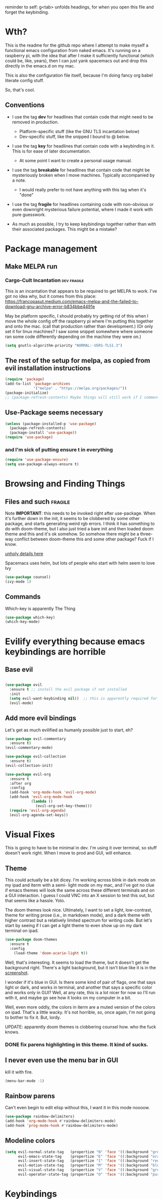 # -*- in-config-file: t -*-

reminder to self: g<tab> unfolds headings, for when you open this file and forget the keybinding.


* Wth?
This is the readme for the github repo where I attempt to make myself a functional emacs configuration from 
naked emacs. It's running on a raspberry pi, with the idea that after I make it sufficiently functional 
(which could be, like, years), then I can just yank spacemacs out and drop this directly in the emacs.d on my mac.

This is also the configuration file itself, because I'm doing fancy org babel literate config stuff.

So, that's cool.

** Conventions

   - I use the tag *dev* for headlines that contain code that might need to be removed in production. 
       - Platform-specific stuff (like the GNU TLS incantation below)
       - Dev-specific stuff, like the snipped I bound to @ below.

   - I use the tag *key* for headlines that contain code with a keybinding in it.  This is for ease of later documentation.
       - At some point I want to create a personal usage manual.

   - I use the tag *breakable* for headlines that contain code that might be mysteriously broken when I move machines. Typically accompanied by a note. 
       - I would really prefer to not have anything with this tag when it's "done"

   - I use the tag *fragile* for headlines containing code with non-obvious or even downright mysterious failure potential, where I made it work with pure guesswork.

   - As much as possible, I try to keep keybindings together rather than with their associated packages.  This might be a mistake?

* Package management

** Make MELPA run

*** Cargo-Cult Incantation  :dev:fragile:

This is an incantation that appears to be required to get MELPA to work. I've got no idea why, but 
it comes from this place: 
https://francopasut.medium.com/emacs-melpa-and-the-failed-to-download-gnu-archive-error-b834bbe4491e

May be platform specific, I should probably try getting rid of this when I move the whole config off 
the raspberry pi where I'm putting this together and onto the mac. (call that production rather than 
development.)  (Or only set it for linux machines?  I saw some snippet somewhere where someone ran some code 
differently depending on the machine they were on.)

#+BEGIN_SRC emacs-lisp
(setq gnutls-algorithm-priority "NORMAL:-VERS-TLS1.3")
#+END_SRC


** The rest of the setup for melpa, as copied from evil installation instructions 

#+BEGIN_SRC emacs-lisp
(require 'package)
(add-to-list 'package-archives
             '("melpa" . "https://melpa.org/packages/"))
(package-initialize)
;; (package-refresh-contents) Maybe things will still work if I comment this out, but with fewer calls?
#+END_SRC

** Use-Package seems necessary

#+BEGIN_SRC emacs-lisp
(unless (package-installed-p 'use-package)
  (package-refresh-contents)
  (package-install 'use-package))
(require 'use-package)
#+END_SRC

*** and I'm sick of putting ensure t in everything

#+BEGIN_SRC emacs-lisp
(require 'use-package-ensure)
(setq use-package-always-ensure t)
#+END_SRC


* Browsing and Finding Things 

** Files and such  :fragile: 

Note *IMPORTANT*: this needs to be invoked right after use-package.  When it's further down in the init, it seems to be clobbered 
by some other package, and starts generating weird rgb errors.  I think it has something to do with doom-theme, but 
I also just tried a bare init and then loaded doom theme and this and it's ok somehow.  So somehow 
there might be a three-way conflict between doom-theme this and some other package?  Fuck if I know.  

[[https://github.com/abo-abo/swiper/issues/2748][unholy details here]]

Spacemacs uses helm, but lots of people who start with helm seem to love Ivy

#+BEGIN_SRC emacs-lisp
  (use-package counsel)
  (ivy-mode 1)
#+END_SRC


** Commands

Which-key is apparently The Thing 

#+BEGIN_SRC emacs-lisp
(use-package which-key)
(which-key-mode)
#+END_SRC


* Evilify everything because emacs keybindings are horrible

** Base evil 

#+BEGIN_SRC emacs-lisp

(use-package evil
  :ensure t ;; install the evil package if not installed
  :init 
  (setq evil-want-keybinding nil))  ;; this is apparently required for evil-collection keybindings.
  (evil-mode)

#+END_SRC

** Add more evil bindings
Let's get as much evilified as humanly possible just to start, eh?

#+BEGIN_SRC emacs-lisp
(use-package evil-commentary
  :ensure t)
(evil-commentary-mode)

(use-package evil-collection
  :ensure t)
(evil-collection-init)

(use-package evil-org
  :ensure t
  :after org
  :config
  (add-hook 'org-mode-hook 'evil-org-mode)
  (add-hook 'evil-org-mode-hook
            (lambda ()
              (evil-org-set-key-theme)))
  (require 'evil-org-agenda)
  (evil-org-agenda-set-keys))
#+END_SRC


* Visual Fixes

This is going to have to be minimal in dev. I'm using it over terminal, so stuff doesn't work right. 
When I move to prod and GUI, will enhance.

** Theme

This could actually be a bit dicey. I'm working across blink in dark mode on my ipad and iterm with a semi-
light mode on my mac, and I've got no clue if emacs themes will look the same across these different 
terminals and on a GUI interaction. I guess I could VNC into an X session to test this out, but 
that seems like a hassle.  Yolo. 

The doom themes look nice. Ultimately, I want to set a light, low-contrast, theme for writing prose 
(i.e., in markdown mode), and a dark theme with higher contrast but a relatively limited spectrum for 
writing code. But let's start by seeing if I can get a light theme to even show up on my dark 
terminal on ipad.

#+BEGIN_SRC emacs-lisp
(use-package doom-themes 
  :ensure t
  :config
    (load-theme 'doom-acario-light t)) 

#+END_SRC

Well, that's interesting. It seems to load the theme, but it doesn't get the background right. 
There's a light background, but it isn't blue like it is in the [[https://github.com/hlissner/emacs-doom-themes/tree/screenshots#doom-acario-light][screenshot]]. 

I wonder if it's blue in GUI.  Is there some kind of pair of flags, one that says light or dark, 
and works in terminal, and another that says a specific color and works only in GUI?  Well, 
at any rate, this is a lot nicer for now so I'll run with it, and maybe go see how it looks on my 
computer in a bit.

Well, even more oddly, the colors in iterm are a muted version of the colors on ipad.  That's a little wacky.  
It's not horrible, so, once again, I'm not going to bother to fix it. But, lordy. 

UPDATE: apparently doom themes is clobbering counsel how.  who the fuck knows.

*** DONE fix parens highlighting in this theme.  It kind of sucks.

** I never even use the menu bar in GUI

kill it with fire.

#+BEGIN_SRC emacs-lisp
(menu-bar-mode -1)
#+END_SRC


** Rainbow parens

Can't even begin to edit elisp without this, I want it in this mode noooow.

#+BEGIN_SRC emacs-lisp
(use-package rainbow-delimiters)
(add-hook 'org-mode-hook #'rainbow-delimiters-mode)
(add-hook 'prog-mode-hook #'rainbow-delimiters-mode)
#+END_SRC


** Modeline colors

#+BEGIN_SRC emacs-lisp
(setq evil-normal-state-tag   (propertize "N" 'face '((:background "green" :foreground "black")))
      evil-emacs-state-tag    (propertize "E" 'face '((:background "orange" :foreground "black")))
      evil-insert-state-tag   (propertize "I" 'face '((:background "red")))
      evil-motion-state-tag   (propertize "M" 'face '((:background "blue")))
      evil-visual-state-tag   (propertize "V" 'face '((:background "grey80" :foreground "black")))
      evil-operator-state-tag (propertize "O" 'face '((:background "purple"))))
#+END_SRC



* Keybindings

** Bust out General

I think I pretty much just only want these keybindings in normal mode for now.

#+BEGIN_SRC emacs-lisp
(use-package general
)

(defconst leader "SPC")
(defconst mode-leader ",")
(general-create-definer leader-binding
  :prefix leader
  :states 'normal
  :keymaps 'override) 

(general-create-definer mode-binding
  :prefix mode-leader
  :states 'normal
  :keymaps 'override)

#+END_SRC

** Global leader keybindings 


GLOBAL KEYBINDINGS FROM LEADER KEY 

| command | function              |
| f f     | find file             |
| f s     | save file             |
| f n     | save to new name      |
| w /     | new window to right   |
| w -     | new window below      |
| w d     | delete current window |
| w x     | delete other windows  |
| w c     | cycle to next window  |
| b d     | kill buffer           |
| b b     | buffer menu           |


*** Files

tryna swipe the bindings I use most often in spacemacs

#+BEGIN_SRC emacs-lisp

(leader-binding
"f" '(:ignore t :which-key "Files")
"ff" 'counsel-find-file
"fs" 'save-buffer
"fn" 'write-file)

#+END_SRC

*** Buffers


#+BEGIN_SRC emacs-lisp

(leader-binding
"b" '(:ignore t :which-key "Buffers")
"bd" 'kill-this-buffer
"bb" 'ivy-switch-buffer)

#+END_SRC

*** Windows


#+BEGIN_SRC emacs-lisp

(leader-binding
"w" '(:ignore t :which-key "Windows")
"w/" 'split-window-right
"w-" 'split-window-below
"wd" 'delete-window
"wx" 'delete-other-windows
"wc" 'other-window)

#+END_SRC

** Mode-specific leader keybindings

*** Org mode

**** Ergonomic header and todo cycling                                  :key:

ORG MODE, NORMAL: 

| command | function     |
|---------+--------------|
| , t     | cycle todo   |
| , f     | cycle header |
|         |              |


#+BEGIN_SRC emacs-lisp

(mode-binding 
:keymaps 'org-mode-map
"t" 'org-todo
"f" 'org-cycle )

#+END_SRC



* Development (of emacs config) conveniences   :dev: 


** Keybinding to make delimiter for elisp blocks with @         

This is slightly black-magic-ey.  add-lisp-delimiters is defined in init.el. 
That function looks for a variable called in-config-file, and, if it's set 
(as it is on the very first line of this file... and apparently it has to be the very 
first line, the second line won't do), then it pastes in the BEGIN_SRC stuff. So I bind it to ampersand, 
because I don't *think* anything else uses @ ...?



#+BEGIN_SRC emacs-lisp

(add-hook 'org-mode-hook 
  (lambda () 
    (evil-global-set-key 'normal (kbd "@") 'add-lisp-delimiters)))

#+END_SRC



* TODO problems to fix
** TODO typing "emacs readme.org" on the command line opens in a scratch buffer, not the file.

it works when I use iterm over macos but not when I use blink over ios?!  WTF?? How is that even possible?

** DONE it dials out to MELPA on every start, even if there's no new packages to load.   

Maybe this has to do with package-refresh-contents? see: https://github.com/jwiegley/use-package/issues/494
The answer here https://stackoverflow.com/questions/24280325/emacs-use-package-and-package-refresh-contents 
might be the solution to sorting out when to call package-refresh-contents?

I'm starting by just commenting out the call to package-refresh-contents in the melpa setup. That works!  Yay! 

** DONE I don't seem to have a meta key on the ipad keyboard?
Something in here might be a fix. https://github.com/blinksh/blink/issues/198 

It appears that turning on the software keyboard on blink fixes that.  but...

** DONE I also don't have a meta key on the mac keyboard

possible fixes?  https://www.emacswiki.org/emacs/MetaKeyProblems#toc1
I want the fn key to be meta on the mac.  I have other uses for option

For some bizarre reason, in iterm, the setting to remap an option key to meta at least isn't on the *keys* 
tab it's on the *profile* tab, then under the keys subtab there, way at the bottom.  Wow iterm. Wow. 

But maybe I can give it the right option key for meta now. 
Meh, doesn't seem to work.  Apparently "esc-plus" is the thing to set it to. But that breaks evil, because 
esc is how one gets to normal mode.  I guess I could figure out how to change that, and, dunno, 
give it to caps lock or something.

actually, the esc-plus setting seems to work on evil without breaking my normal escape.  I dunno how 
it manages to overload escape, but whev. 



* TODO enhancements to make
** Different cursor for normal vs insert or modeline or *something*
   Apparently this is a thing that doesn't work in terminal out of the box but does work in GUI. 
There is a [[https://github.com/7696122/evil-terminal-cursor-changer#change-log][package]] to force it. But it doesn't seem to work.  I at least want a damn modeline signal.

For modeline [[https://www.emacswiki.org/emacs/Evil#toc19][here is some code worth trying]]. but [[https://github.com/emacs-evil/evil/issues/366#issuecomment-273751024][this code]] looks simpler.  I'll try the latter first.
(That works, but only colors the background of the single character. How to color the entire modeline, I wonder?)

I could also try [[https://github.com/seagle0128/doom-modeline][doom-modeline]]. 
** Stuff to steal from spacemacs
*** DONE Leader key
**** DONE command browsing from leader key
*** DONE file browsing and completion in project

** minor keybinding tweaks
     - [[https://emacs.stackexchange.com/a/13770/12604][swipe this]] and map it to escape to allow me to bail from any command in normal mode
     - bind the arrow keys to paging in which-keys (so sue me, I like arrow keys)
** editing tweaks
   - word wraps --- I could just set (global-visual-line-mode 1) but I wonder if I want it mode specific?
** some kind of non-utf-8 utility
   actually, I really want something that will highlight (a) non utf-8 characters, and (b) characters that look like normal ascii characters but aren't.
   - this might be ok just for markdown mode. the point is for copy-paste quotes that introduce shit characters that blow up latex
* TODO Checklist for moving to prod
** TODO Language support
   this is the list of languages that I must have functioning before I'm even going to consider moving off 
   spacemacs.  Not the nice-to-have languages.
   only languages with actual projects that I might want to edit in the near future (so no haskell, go, etc.)
   and leaving off languages with perfectly good alternative editors (swift, r)
*** TODO Markdown
Not technically mandatory since I have lots of alternative editors, but since part of the point of this project
is wanting to be able to use emacs for markdown and I hate spacemacs markdown layer, let's do it.
**** TODO spell check
*** TODO Python
**** TODO indentations handled sensibly
This means
- MANDATORY: being able to open a file created in another editor without shitting all over the intentation
- some kind of structural editing thing where I can paste a block in another block and have it be right?
- keybinding for [[https://emacs.stackexchange.com/questions/45774/confusion-about-space-and-tab-characters-in-emacs#:~:text=To%20make%20tabs%20and%20spaces,with%20both%20tabs%20and%20spaces][whitespace mode]] so at a minimum I can see and fix by hand indentation fuckups
*** TODO Javascript
*** TODO HTML
*** TODO Vue.js
*** TODO Clojure
*** TODO shell scripts
*** TODO makefiles
*** TODO JSON
*** TODO YAML
** TODO completions for all programming languages
** TODO undo-redo like spacemacs
** TODO window management
      - leader-key-style keybindings to close and open new windows
      - some kind of clone of spacemacs golden ratio mode

* inspo

[[https://sam217pa.github.io/2016/09/02/how-to-build-your-own-spacemacs/][this person]] [[https://sam217pa.github.io/2016/08/30/how-to-make-your-own-spacemacs/][also]].
[[https://jamiecollinson.com/blog/my-emacs-config/#][this setup]]
